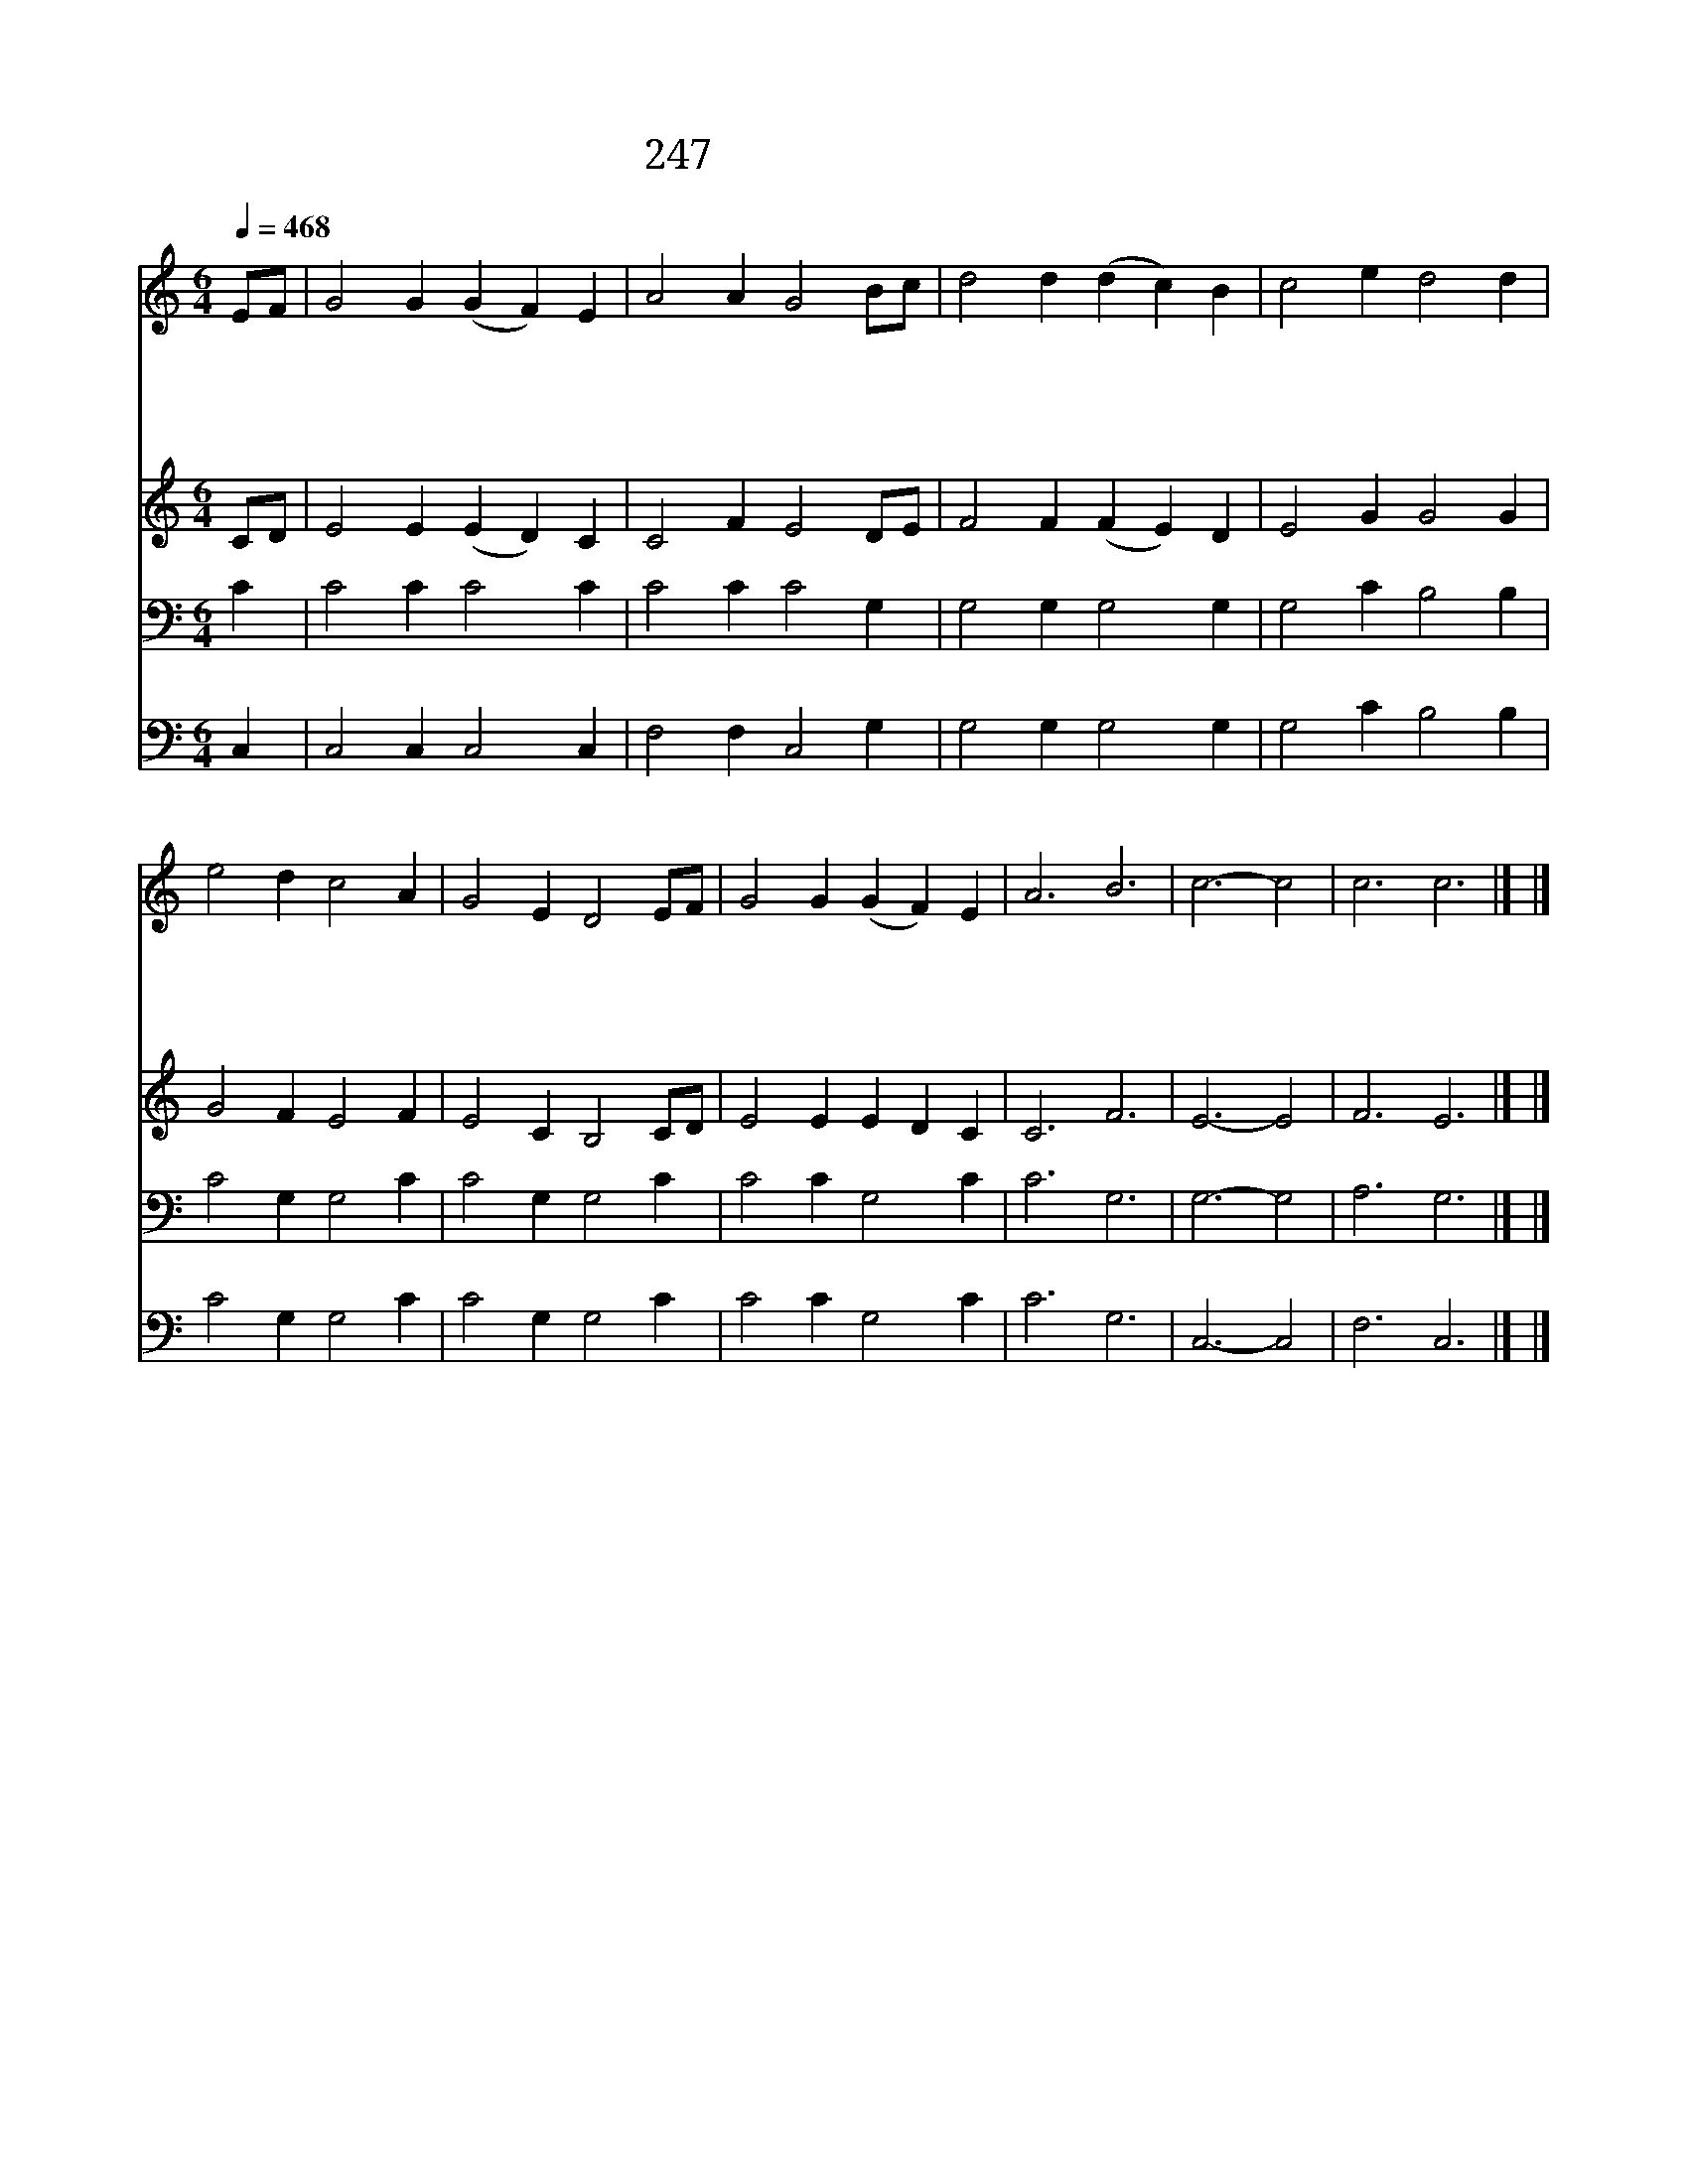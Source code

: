 X:209
T:247 이 세상 풍파 심하고
Z:H.Stowell/T.Hastings
Z:Copyright July 6th 2000 by 전도환
Z:All Rights Reserved
%%score 1 2 3 4
L:1/4
Q:1/4=468
M:6/4
I:linebreak $
K:C
V:1 treble
V:2 treble
V:3 bass
V:4 bass
V:1
 E/F/ | G2 G (G F) E | A2 A G2 B/c/ | d2 d (d c) B | c2 e d2 d | e2 d c2 A | G2 E D2 E/F/ | %7
w: 이 *|세 상 풍 * 파|심 하 고 또 *|환 난 질 * 고|많 으 나 나|편 히 쉬 게|될 곳 은 주 *|
w: 그 *|향 기 로 * 운|기 름 을 주 *|내 게 부 * 어|주 셔 서 내|기 쁨 더 해|주 는 곳 주 *|
w: 주 *|믿 는 형 * 제|자 매 들 그 *|몸 은 떠 * 나|있 으 나 주|앞 에 기 도|드 릴 곳 다 *|
w: 내 *|손 과 혀 * 가|굳 어 도 내 *|몸 의 피 * 가|식 어 도 나|영 영 잊 지|못 할 곳 은 *|
 G2 G (G F) E | A3 B3 | c3- c2 | c3 c3 |] |] %12
w: 예 비 하 * 신|시 은|소 *|||
w: 피 로 사 * 신|시 은|소 *|||
w: 함 께 모 * 일|시 은|소 *|||
w: 혜 의 보 * 좌|시 은|소 *|아 멘||
V:2
 C/D/ | E2 E (E D) C | C2 F E2 D/E/ | F2 F (F E) D | E2 G G2 G | G2 F E2 F | E2 C B,2 C/D/ | %7
 E2 E E D C | C3 F3 | E3- E2 | F3 E3 |] |] %12
V:3
 C | C2 C C2 C | C2 C C2 G, | G,2 G, G,2 G, | G,2 C B,2 B, | C2 G, G,2 C | C2 G, G,2 C | %7
 C2 C G,2 C | C3 G,3 | G,3- G,2 | A,3 G,3 |] |] %12
V:4
 C, | C,2 C, C,2 C, | F,2 F, C,2 G, | G,2 G, G,2 G, | G,2 C B,2 B, | C2 G, G,2 C | C2 G, G,2 C | %7
 C2 C G,2 C | C3 G,3 | C,3- C,2 | F,3 C,3 |] |] %12

